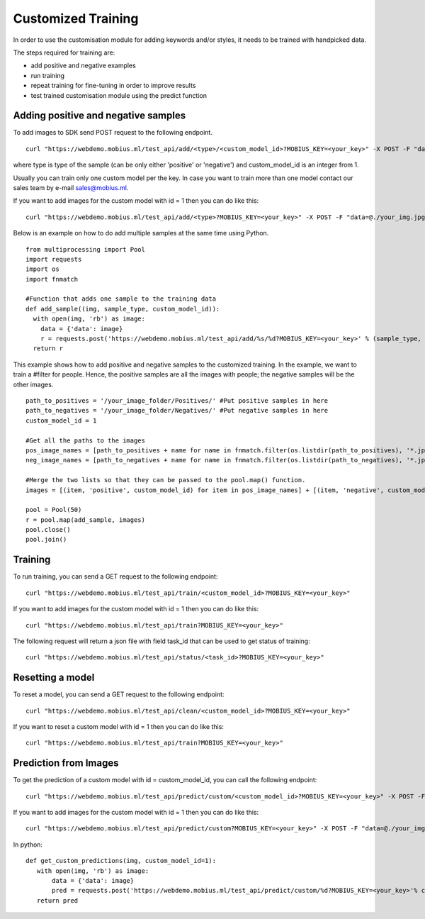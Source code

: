 Customized Training
=================================

In order to use the customisation module for adding keywords and/or styles, it needs to be trained with handpicked data.

The steps required for training are:

* add positive and negative examples
* run training
* repeat training for fine-tuning in order to improve results
* test trained customisation module using the predict function

.. image::
   data/PA3.png
   :align: center

Adding positive and negative samples
-------------------------------------

To add images to SDK send POST request to the following endpoint.
::

  curl "https://webdemo.mobius.ml/test_api/add/<type>/<custom_model_id>?MOBIUS_KEY=<your_key>" -X POST -F "data=@./your_img.jpg"

where type is type of the sample (can be only either 'positive' or 'negative') and custom_model_id is an integer from 1.

Usually you can train only one custom model per the key. In case you want to train more than one model contact our sales team by e-mail sales@mobius.ml.

If you want to add images for the custom model with id = 1 then you can do like this:

::

  curl "https://webdemo.mobius.ml/test_api/add/<type>?MOBIUS_KEY=<your_key>" -X POST -F "data=@./your_img.jpg"

.. note::



Below is an example on how to do add multiple samples at the same time using Python.
::

    from multiprocessing import Pool
    import requests
    import os
    import fnmatch

    #Function that adds one sample to the training data
    def add_sample((img, sample_type, custom_model_id)):
      with open(img, 'rb') as image:
        data = {'data': image}
        r = requests.post('https://webdemo.mobius.ml/test_api/add/%s/%d?MOBIUS_KEY=<your_key>' % (sample_type, custom_model_id), files=data).json()
      return r



This example shows how to add positive and negative samples to the customized training. In the example, we want to train a
#filter for people. Hence, the positive samples are all the images with people; the negative samples will be the other images.

::

    path_to_positives = '/your_image_folder/Positives/' #Put positive samples in here
    path_to_negatives = '/your_image_folder/Negatives/' #Put negative samples in here
    custom_model_id = 1

    #Get all the paths to the images
    pos_image_names = [path_to_positives + name for name in fnmatch.filter(os.listdir(path_to_positives), '*.jpg')]
    neg_image_names = [path_to_negatives + name for name in fnmatch.filter(os.listdir(path_to_negatives), '*.jpg')]

    #Merge the two lists so that they can be passed to the pool.map() function.
    images = [(item, 'positive', custom_model_id) for item in pos_image_names] + [(item, 'negative', custom_model_id) for item in neg_image_names]

    pool = Pool(50)
    r = pool.map(add_sample, images)
    pool.close()
    pool.join()


Training
------------

To run training, you can send a GET request to the following endpoint:
::

  curl "https://webdemo.mobius.ml/test_api/train/<custom_model_id>?MOBIUS_KEY=<your_key>"

If you want to add images for the custom model with id = 1 then you can do like this:
::

  curl "https://webdemo.mobius.ml/test_api/train?MOBIUS_KEY=<your_key>"

The following request will return a json file with field task_id that can be used to get status of training:
::

  curl "https://webdemo.mobius.ml/test_api/status/<task_id>?MOBIUS_KEY=<your_key>"


Resetting a model
------------

To reset a model, you can send a GET request to the following endpoint:
::

  curl "https://webdemo.mobius.ml/test_api/clean/<custom_model_id>?MOBIUS_KEY=<your_key>"

If you want to reset a custom model with id = 1 then you can do like this:
::

  curl "https://webdemo.mobius.ml/test_api/train?MOBIUS_KEY=<your_key>"


Prediction from Images
-----------------------

To get the prediction of a custom model with id = custom_model_id, you can call the following endpoint:
::

  curl "https://webdemo.mobius.ml/test_api/predict/custom/<custom_model_id>?MOBIUS_KEY=<your_key>" -X POST -F "data=@./your_img.jpg"

If you want to add images for the custom model with id = 1 then you can do like this:
::

  curl "https://webdemo.mobius.ml/test_api/predict/custom?MOBIUS_KEY=<your_key>" -X POST -F "data=@./your_img.jpg"

In python:
::

  def get_custom_predictions(img, custom_model_id=1):
     with open(img, 'rb') as image:
         data = {'data': image}
         pred = requests.post('https://webdemo.mobius.ml/test_api/predict/custom/%d?MOBIUS_KEY=<your_key>'% custom_model_id, files=data).json()
     return pred
